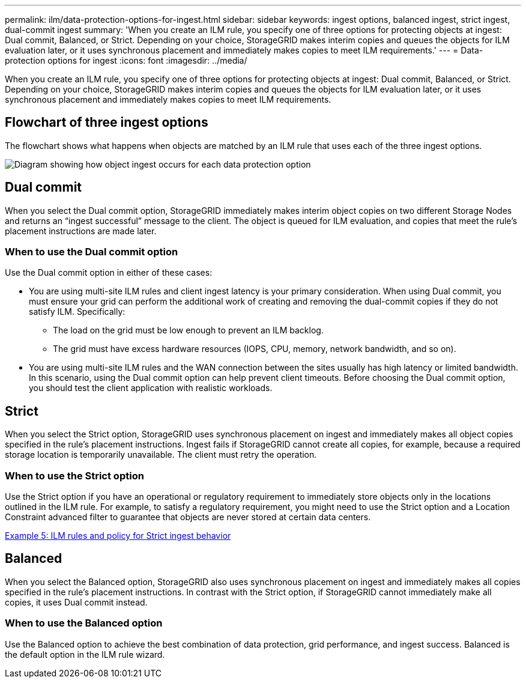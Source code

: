 ---
permalink: ilm/data-protection-options-for-ingest.html
sidebar: sidebar
keywords: ingest options, balanced ingest, strict ingest, dual-commit ingest
summary: 'When you create an ILM rule, you specify one of three options for protecting objects at ingest: Dual commit, Balanced, or Strict. Depending on your choice, StorageGRID makes interim copies and queues the objects for ILM evaluation later, or it uses synchronous placement and immediately makes copies to meet ILM requirements.'
---
= Data-protection options for ingest
:icons: font
:imagesdir: ../media/

[.lead]
When you create an ILM rule, you specify one of three options for protecting objects at ingest: Dual commit, Balanced, or Strict. Depending on your choice, StorageGRID makes interim copies and queues the objects for ILM evaluation later, or it uses synchronous placement and immediately makes copies to meet ILM requirements.

== Flowchart of three ingest options

The flowchart shows what happens when objects are matched by an ILM rule that uses each of the three ingest options.

image::../media/ingest_object_lifecycle.png[Diagram showing how object ingest occurs for each data protection option]

== Dual commit

When you select the Dual commit option, StorageGRID immediately makes interim object copies on two different Storage Nodes and returns an "`ingest successful`" message to the client. The object is queued for ILM evaluation, and copies that meet the rule's placement instructions are made later.

=== When to use the Dual commit option

Use the Dual commit option in either of these cases:

* You are using multi-site ILM rules and client ingest latency is your primary consideration. When using Dual commit, you must ensure your grid can perform the additional work of creating and removing the dual-commit copies if they do not satisfy ILM. Specifically:
 ** The load on the grid must be low enough to prevent an ILM backlog.
 ** The grid must have excess hardware resources (IOPS, CPU, memory, network bandwidth, and so on).
* You are using multi-site ILM rules and the WAN connection between the sites usually has high latency or limited bandwidth. In this scenario, using the Dual commit option can help prevent client timeouts. Before choosing the Dual commit option, you should test the client application with realistic workloads.

== Strict

When you select the Strict option, StorageGRID uses synchronous placement on ingest and immediately makes all object copies specified in the rule's placement instructions. Ingest fails if StorageGRID cannot create all copies, for example, because a required storage location is temporarily unavailable. The client must retry the operation.

=== When to use the Strict option

Use the Strict option if you have an operational or regulatory requirement to immediately store objects only in the locations outlined in the ILM rule. For example, to satisfy a regulatory requirement, you might need to use the Strict option and a Location Constraint advanced filter to guarantee that objects are never stored at certain data centers.

xref:example-5-ilm-rules-and-policy-for-strict-ingest-behavior.adoc[Example 5: ILM rules and policy for Strict ingest behavior]

== Balanced

When you select the Balanced option, StorageGRID also uses synchronous placement on ingest and immediately makes all copies specified in the rule's placement instructions. In contrast with the Strict option, if StorageGRID cannot immediately make all copies, it uses Dual commit instead.

=== When to use the Balanced option

Use the Balanced option to achieve the best combination of data protection, grid performance, and ingest success. Balanced is the default option in the ILM rule wizard.
